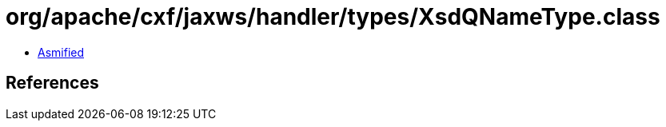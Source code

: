 = org/apache/cxf/jaxws/handler/types/XsdQNameType.class

 - link:XsdQNameType-asmified.java[Asmified]

== References

